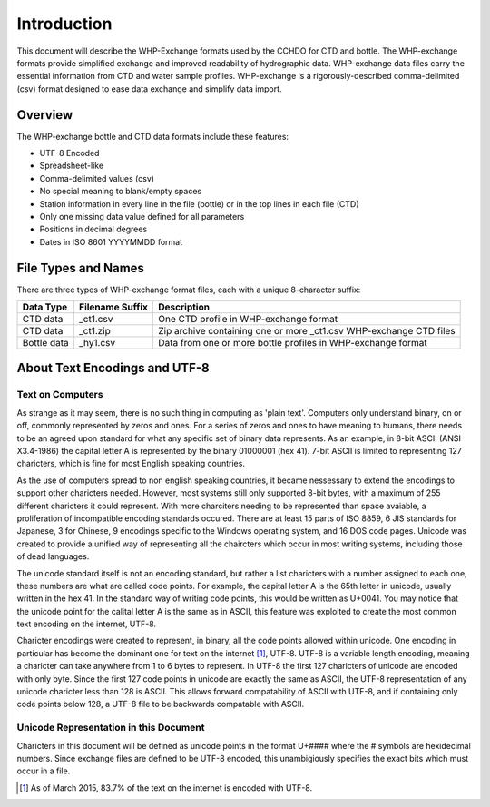 Introduction
================

This document will describe the WHP-Exchange formats used by the CCHDO for CTD and bottle.
The WHP-exchange formats provide simplified exchange and improved readability of hydrographic data.
WHP-exchange data files carry the essential information from CTD and water sample profiles.
WHP-exchange is a rigorously-described comma-delimited (csv) format designed to ease data exchange and simplify data import.


Overview
--------
The WHP-exchange bottle and CTD data formats include these features:

* UTF-8 Encoded
* Spreadsheet-like
* Comma-delimited values (csv)
* No special meaning to blank/empty spaces
* Station information in every line in the file (bottle) or in the top lines in each file (CTD)
* Only one missing data value defined for all parameters
* Positions in decimal degrees
* Dates in ISO 8601 YYYYMMDD format


File Types and Names
--------------------
There are three types of WHP-exchange format files, each with a unique 8-character suffix:

============ ================== ===========
Data Type    Filename Suffix    Description
============ ================== ===========
CTD data     _ct1.csv           One CTD profile in WHP-exchange format
CTD data     _ct1.zip           Zip archive containing one or more _ct1.csv WHP-exchange CTD files
Bottle data  _hy1.csv           Data from one or more bottle profiles in WHP-exchange format
============ ================== ===========

About Text Encodings and UTF-8
------------------------------

Text on Computers
^^^^^^^^^^^^^^^^^
As strange as it may seem, there is no such thing in computing as 'plain text'.
Computers only understand binary, on or off, commonly represented by zeros and ones.
For a series of zeros and ones to have meaning to humans, there needs to be an agreed upon standard for what any specific set of binary data represents.
As an example, in 8-bit ASCII (ANSI X3.4-1986) the capital letter A is represented by the binary 01000001 (hex 41).
7-bit ASCII is limited to representing 127 charicters, which is fine for most English speaking countries.

As the use of computers spread to non english speaking countries, it became nessessary to extend the encodings to support other charicters needed.
However, most systems still only supported 8-bit bytes, with a maximum of 255 different charicters it could represent.
With more charciters needing to be represented than space avaiable, a proliferation of incompatible encoding standards occured.
There are at least 15 parts of ISO 8859, 6 JIS standards for Japanese, 3 for Chinese, 9 encodings specific to the Windows operating system, and 16 DOS code pages.
Unicode was created to provide a unified way of representing all the chaircters which occur in most writing systems, including those of dead languages.

The unicode standard itself is not an encoding standard, but rather a list charicters with a number assigned to each one, these numbers are what are called code points.
For example, the capital letter A is the 65th letter in unicode, usually written in the hex 41.
In the standard way of writing code points, this would be written as U+0041.
You may notice that the unicode point for the calital letter A is the same as in ASCII, this feature was exploited to create the most common text encoding on the internet, UTF-8.

Charicter encodings were created to represent, in binary, all the code points allowed within unicode.
One encoding in particular has become the dominant one for text on the internet [#f1]_, UTF-8.
UTF-8 is a variable length encoding, meaning a charicter can take anywhere from 1 to 6 bytes to represent.
In UTF-8 the first 127 charicters of unicode are encoded with only byte.
Since the first 127 code points in unicode are exactly the same as ASCII, the UTF-8 representation of any unicode charicter less than 128 is ASCII.
This allows forward compatability of ASCII with UTF-8, and if containing only code points below 128, a UTF-8 file to be backwards compatable with ASCII.

Unicode Representation in this Document
^^^^^^^^^^^^^^^^^^^^^^^^^^^^^^^^^^^^^^^

Charicters in this document will be defined as unicode points in the format U+#### where the # symbols are hexidecimal numbers.
Since exchange files are defined to be UTF-8 encoded, this unambigiously specifies the exact bits which must occur in a file.

.. [#f1] As of March 2015, 83.7% of the text on the internet is encoded with UTF-8.
